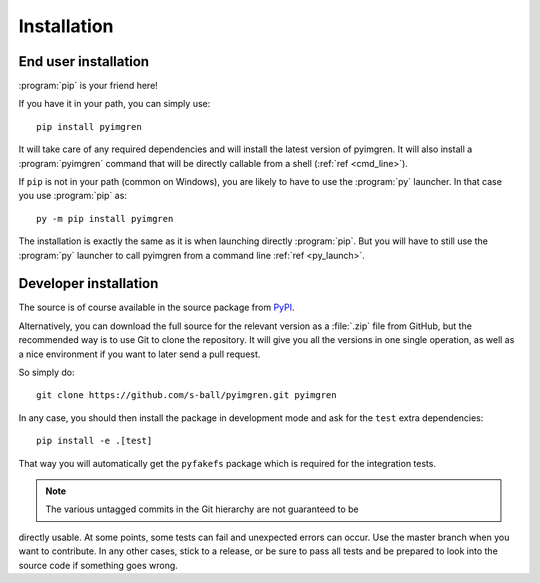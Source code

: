Installation
============

End user installation
---------------------

:program:`pip` is your friend here!

If you have it in your path, you can simply use::

    pip install pyimgren

It will take care of any required dependencies and will install the latest
version of pyimgren.
It will also install a :program:`pyimgren` command that will be directly
callable from a shell (:ref:`ref <cmd_line>`).

If ``pip`` is not in your path (common on Windows), you are likely to have
to use the :program:`py`
launcher. In that case you use :program:`pip` as::

    py -m pip install pyimgren

The installation is exactly the same as it is when launching directly
:program:`pip`. But you will have to still use the :program:`py` launcher to
call pyimgren from a command line :ref:`ref <py_launch>`.

Developer installation
-----------------------

The source is of course available in the source package from
`PyPI <https://pypi.org/project/pyimgren/#files>`_.

Alternatively, you can download the full source for the relevant version
as a :file:`.zip` file from GitHub, but the
recommended way is to use Git to clone the repository. It will give you all
the versions in one single operation, as well as a nice environment if you
want  to later send a pull request.

So simply do::

    git clone https://github.com/s-ball/pyimgren.git pyimgren

In any case, you should then install the package in development mode and
ask for the ``test`` extra dependencies::

    pip install -e .[test]

That way you will automatically get the ``pyfakefs`` package which is required
for the integration tests.

.. note::
  The various untagged commits in the Git hierarchy are not guaranteed to be
directly usable. At some points, some tests can fail and unexpected errors can
occur. Use the master branch when you want to contribute. In any other cases,
stick to a release, or be sure to pass all tests and be prepared to look into
the source code if something goes wrong.
